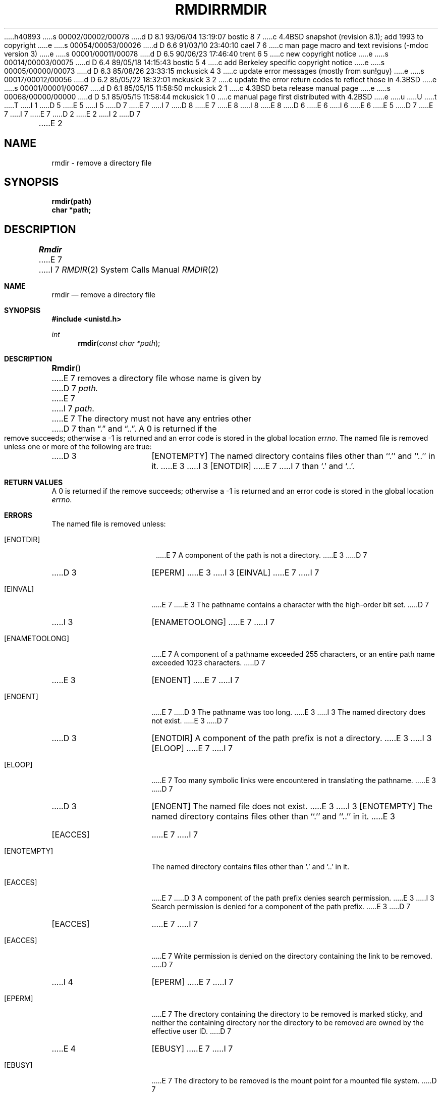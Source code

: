 h40893
s 00002/00002/00078
d D 8.1 93/06/04 13:19:07 bostic 8 7
c 4.4BSD snapshot (revision 8.1); add 1993 to copyright
e
s 00054/00053/00026
d D 6.6 91/03/10 23:40:10 cael 7 6
c man page macro and text revisions (-mdoc version 3)
e
s 00001/00011/00078
d D 6.5 90/06/23 17:46:40 trent 6 5
c new copyright notice
e
s 00014/00003/00075
d D 6.4 89/05/18 14:15:43 bostic 5 4
c add Berkeley specific copyright notice
e
s 00005/00000/00073
d D 6.3 85/08/26 23:33:15 mckusick 4 3
c update error messages (mostly from sun!guy)
e
s 00017/00012/00056
d D 6.2 85/05/22 18:32:01 mckusick 3 2
c update the error return codes to reflect those in 4.3BSD
e
s 00001/00001/00067
d D 6.1 85/05/15 11:58:50 mckusick 2 1
c 4.3BSD beta release manual page
e
s 00068/00000/00000
d D 5.1 85/05/15 11:58:44 mckusick 1 0
c manual page first distributed with 4.2BSD
e
u
U
t
T
I 1
D 5
.\" Copyright (c) 1983 Regents of the University of California.
.\" All rights reserved.  The Berkeley software License Agreement
.\" specifies the terms and conditions for redistribution.
E 5
I 5
D 7
.\" Copyright (c) 1983 The Regents of the University of California.
E 7
I 7
D 8
.\" Copyright (c) 1983, 1991 The Regents of the University of California.
E 7
.\" All rights reserved.
E 8
I 8
.\" Copyright (c) 1983, 1991, 1993
.\"	The Regents of the University of California.  All rights reserved.
E 8
.\"
D 6
.\" Redistribution and use in source and binary forms are permitted
.\" provided that the above copyright notice and this paragraph are
.\" duplicated in all such forms and that any documentation,
.\" advertising materials, and other materials related to such
.\" distribution and use acknowledge that the software was developed
.\" by the University of California, Berkeley.  The name of the
.\" University may not be used to endorse or promote products derived
.\" from this software without specific prior written permission.
.\" THIS SOFTWARE IS PROVIDED ``AS IS'' AND WITHOUT ANY EXPRESS OR
.\" IMPLIED WARRANTIES, INCLUDING, WITHOUT LIMITATION, THE IMPLIED
.\" WARRANTIES OF MERCHANTABILITY AND FITNESS FOR A PARTICULAR PURPOSE.
E 6
I 6
.\" %sccs.include.redist.man%
E 6
E 5
.\"
D 7
.\"	%W% (Berkeley) %G%
E 7
I 7
.\"     %W% (Berkeley) %G%
E 7
.\"
D 2
.TH RMDIR 2 "2 July 1983"
E 2
I 2
D 7
.TH RMDIR 2 "%Q%"
E 2
.UC 5
.SH NAME
rmdir \- remove a directory file
.SH SYNOPSIS
.nf
.ft B
rmdir(path)
char *path;
.fi
.ft R
.SH DESCRIPTION
.I Rmdir
E 7
I 7
.Dd %Q%
.Dt RMDIR 2
.Os BSD 4.2
.Sh NAME
.Nm rmdir
.Nd remove a directory file
.Sh SYNOPSIS
.Fd #include <unistd.h>
.Ft int
.Fn rmdir "const char *path"
.Sh DESCRIPTION
.Fn Rmdir
E 7
removes a directory file
whose name is given by
D 7
.I path.
E 7
I 7
.Fa path .
E 7
The directory must not have any entries other
D 7
than \*(lq.\*(rq and \*(lq..\*(rq.
.SH "RETURN VALUE
A 0 is returned if the remove succeeds; otherwise a \-1 is
returned and an error code is stored in the global location \fIerrno\fP\|.
.SH ERRORS
The named file is removed unless one or more of the
following are true:
.TP 15
D 3
[ENOTEMPTY]
The named directory contains files other than ``.'' and ``..'' in it.
E 3
I 3
[ENOTDIR]
E 7
I 7
than
.Ql \&.
and
.Ql \&.. .
.Sh RETURN VALUES
A 0 is returned if the remove succeeds; otherwise a -1 is
returned and an error code is stored in the global location
.Va errno .
.Sh ERRORS
The named file is removed unless:
.Bl -tag -width [ENAMETOOLONG]
.It Bq Er ENOTDIR
E 7
A component of the path is not a directory.
E 3
D 7
.TP 15
D 3
[EPERM]
E 3
I 3
[EINVAL]
E 7
I 7
.It Bq Er EINVAL
E 7
E 3
The pathname contains a character with the high-order bit set.
D 7
.TP 15
I 3
[ENAMETOOLONG]
E 7
I 7
.It Bq Er ENAMETOOLONG
E 7
A component of a pathname exceeded 255 characters,
or an entire path name exceeded 1023 characters.
D 7
.TP 15
E 3
[ENOENT]
E 7
I 7
.It Bq Er ENOENT
E 7
D 3
The pathname was too long.
E 3
I 3
The named directory does not exist.
E 3
D 7
.TP 15
D 3
[ENOTDIR]
A component of the path prefix is not a directory.
E 3
I 3
[ELOOP]
E 7
I 7
.It Bq Er ELOOP
E 7
Too many symbolic links were encountered in translating the pathname.
E 3
D 7
.TP 15
D 3
[ENOENT]
The named file does not exist.
E 3
I 3
[ENOTEMPTY]
The named directory contains files other than ``.'' and ``..'' in it.
E 3
.TP 15
[EACCES]
E 7
I 7
.It Bq Er ENOTEMPTY
The named directory contains files other than
.Ql \&.
and
.Ql \&..
in it.
.It Bq Er EACCES
E 7
D 3
A component of the path prefix denies search permission.
E 3
I 3
Search permission is denied for a component of the path prefix.
E 3
D 7
.TP 15
[EACCES]
E 7
I 7
.It Bq Er EACCES
E 7
Write permission is denied on the directory containing the link
to be removed.
D 7
.TP 15
I 4
[EPERM]
E 7
I 7
.It Bq Er EPERM
E 7
The directory containing the directory to be removed is marked sticky,
and neither the containing directory nor the directory to be removed
are owned by the effective user ID.
D 7
.TP 15
E 4
[EBUSY]
E 7
I 7
.It Bq Er EBUSY
E 7
The directory to be removed is the mount point
for a mounted file system.
D 7
.TP 15
I 3
[EIO]
E 7
I 7
.It Bq Er EIO
E 7
An I/O error occurred while deleting the directory entry
or deallocating the inode.
D 7
.TP 15
E 3
[EROFS]
E 7
I 7
.It Bq Er EROFS
E 7
The directory entry to be removed resides on a read-only file system.
D 7
.TP 15
[EFAULT]
.I Path
E 7
I 7
.It Bq Er EFAULT
.Fa Path
E 7
points outside the process's allocated address space.
D 3
.TP 15
[ELOOP]
Too many symbolic links were encountered in translating the pathname.
E 3
D 7
.SH "SEE ALSO"
mkdir(2), unlink(2)
E 7
I 7
.El
.Sh SEE ALSO
.Xr mkdir 2 ,
.Xr unlink 2
.Sh HISTORY
The
.Nm
function call appeared in
.Bx 4.2 .
E 7
E 1

